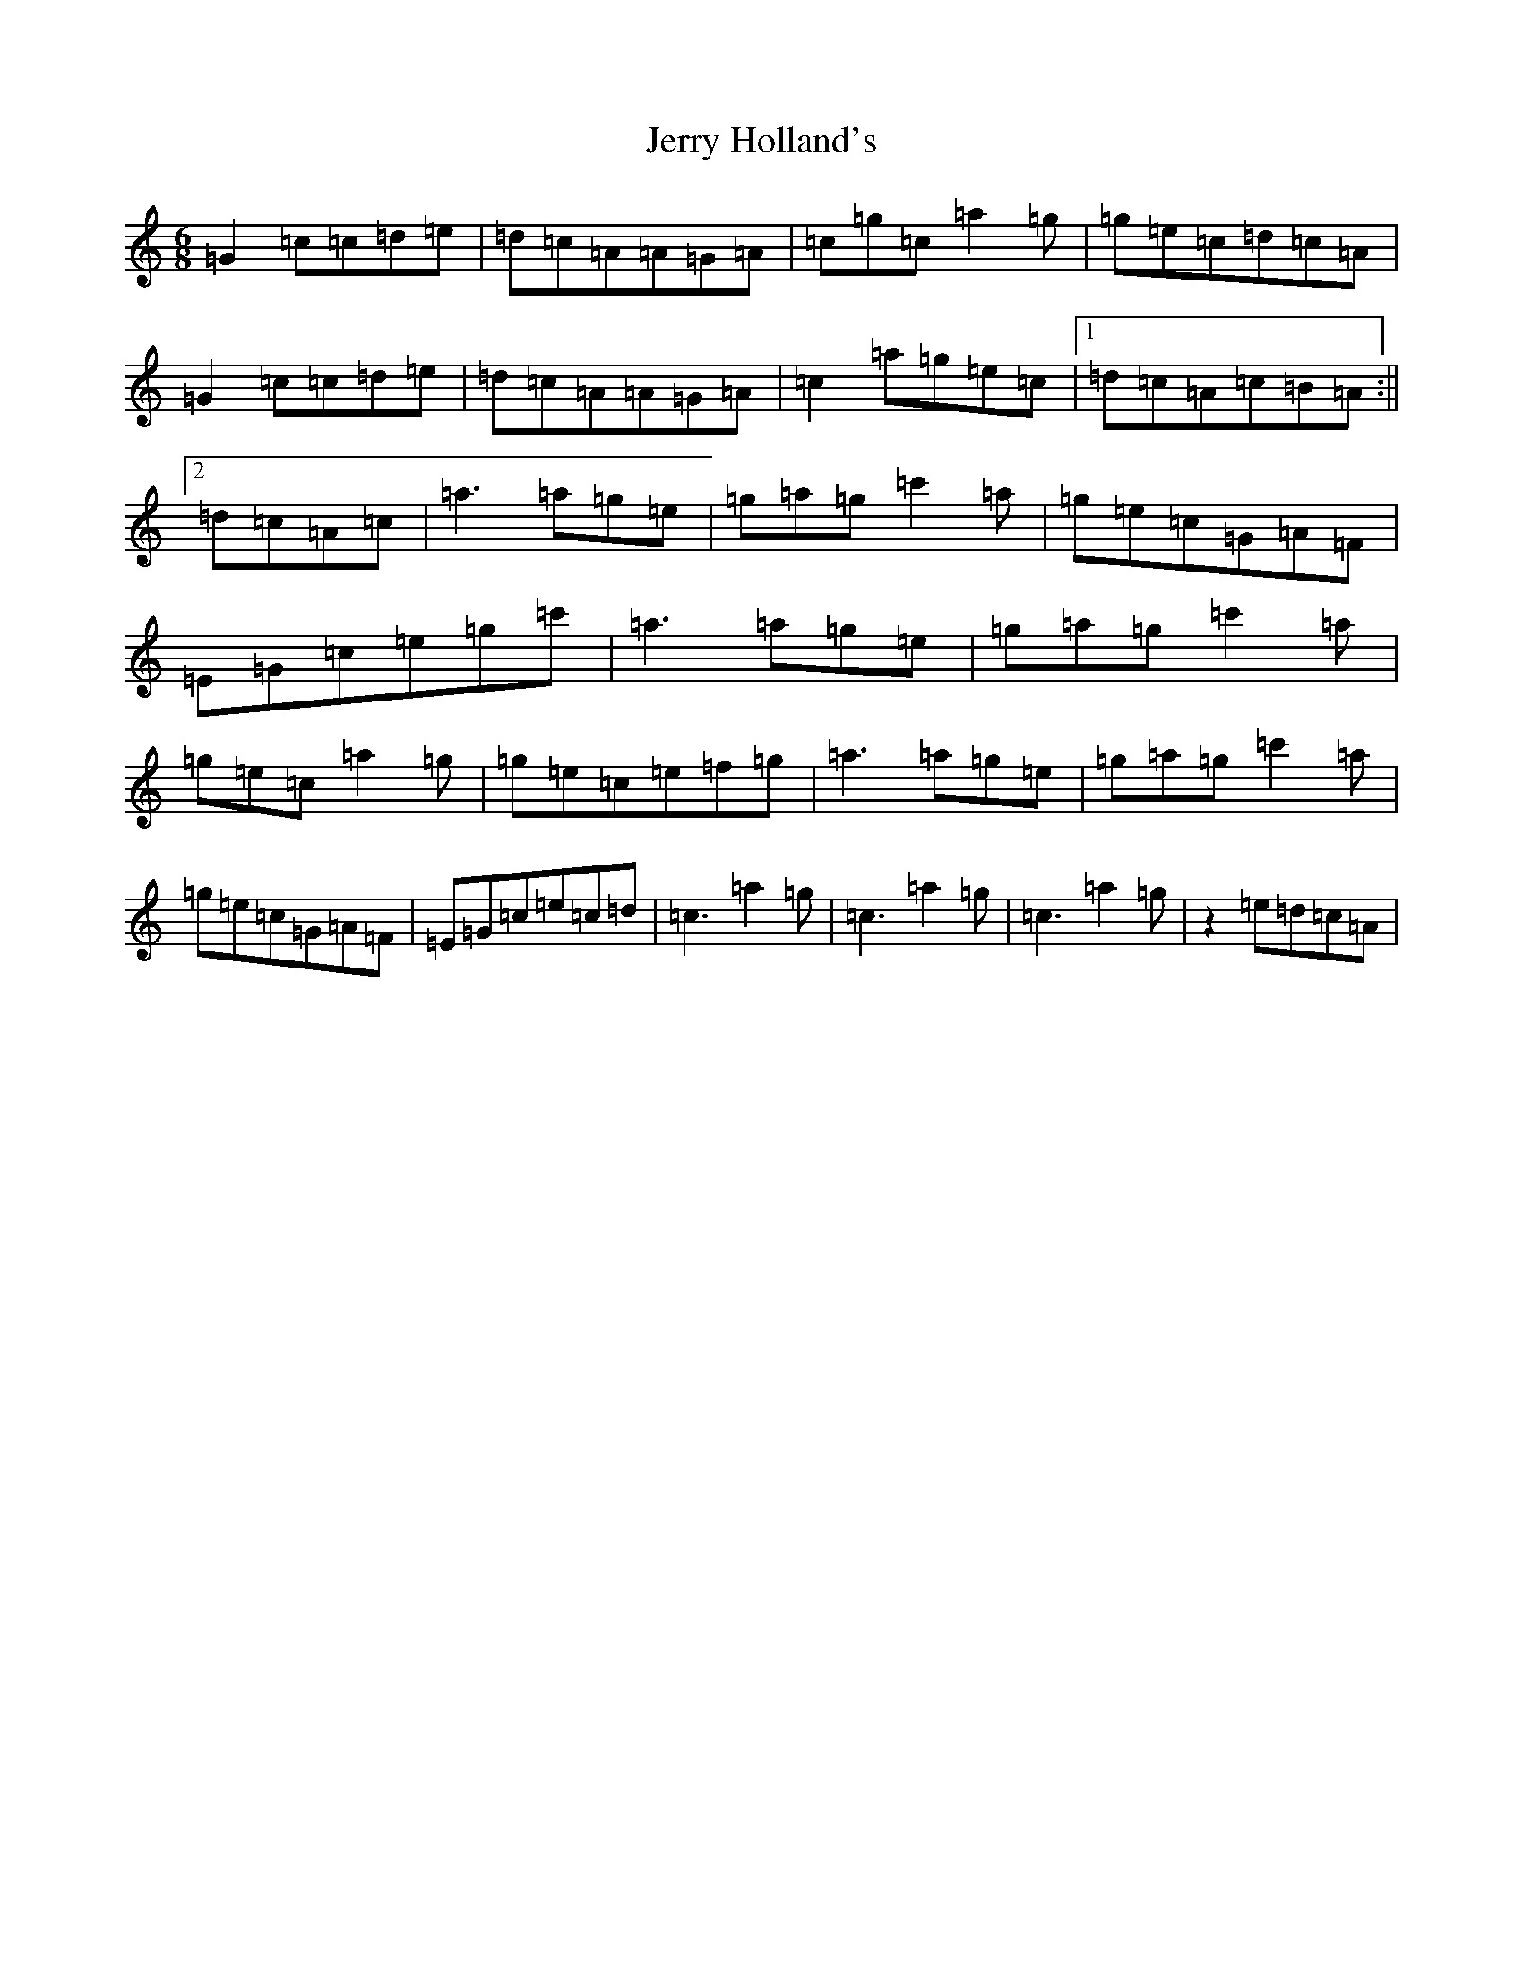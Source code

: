 X: 6649
T: Jerry Holland's
S: https://thesession.org/tunes/20899#setting41574
Z: E Major
R: jig
M:6/8
L:1/8
K: C Major
=G2=c=c=d=e|=d=c=A=A=G=A|=c=g=c=a2=g|=g=e=c=d=c=A|=G2=c=c=d=e|=d=c=A=A=G=A|=c2=a=g=e=c|1=d=c=A=c=B=A:||2=d=c=A=c|=a3=a=g=e|=g=a=g=c'2=a|=g=e=c=G=A=F|=E=G=c=e=g=c'|=a3=a=g=e|=g=a=g=c'2=a|=g=e=c=a2=g|=g=e=c=e=f=g|=a3=a=g=e|=g=a=g=c'2=a|=g=e=c=G=A=F|=E=G=c=e=c=d|=c3=a2=g|=c3=a2=g|=c3=a2=g|z2=e=d=c=A|